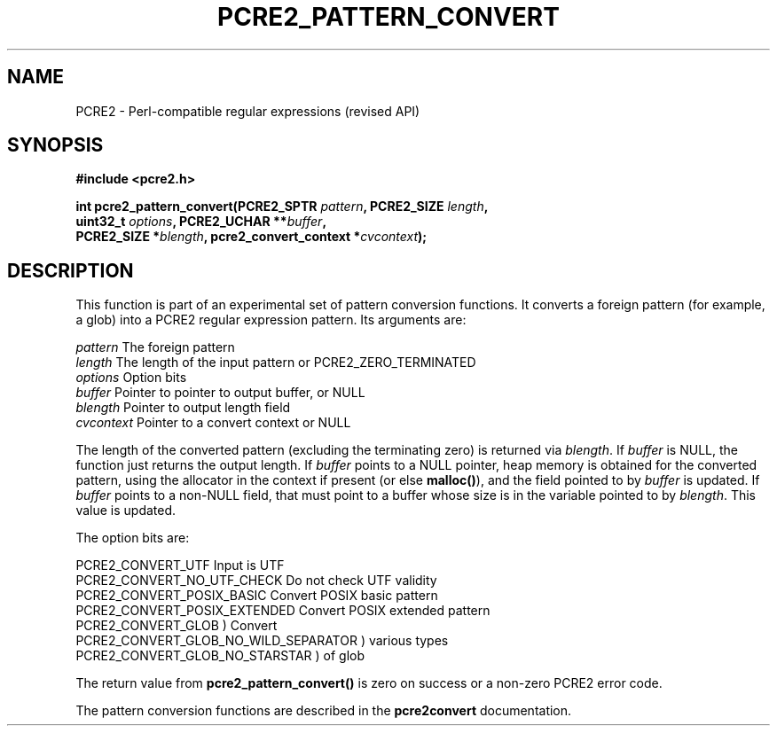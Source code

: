 .TH PCRE2_PATTERN_CONVERT 3 "12 July 2017" "PCRE2 10.45-DEV"
.SH NAME
PCRE2 - Perl-compatible regular expressions (revised API)
.SH SYNOPSIS
.rs
.sp
.B #include <pcre2.h>
.PP
.nf
.B int pcre2_pattern_convert(PCRE2_SPTR \fIpattern\fP, PCRE2_SIZE \fIlength\fP,
.B "  uint32_t \fIoptions\fP, PCRE2_UCHAR **\fIbuffer\fP,"
.B "  PCRE2_SIZE *\fIblength\fP, pcre2_convert_context *\fIcvcontext\fP);"
.fi
.
.SH DESCRIPTION
.rs
.sp
This function is part of an experimental set of pattern conversion functions.
It converts a foreign pattern (for example, a glob) into a PCRE2 regular
expression pattern. Its arguments are:
.sp
  \fIpattern\fP     The foreign pattern
  \fIlength\fP      The length of the input pattern or PCRE2_ZERO_TERMINATED
  \fIoptions\fP     Option bits
  \fIbuffer\fP      Pointer to pointer to output buffer, or NULL
  \fIblength\fP     Pointer to output length field
  \fIcvcontext\fP   Pointer to a convert context or NULL
.sp
The length of the converted pattern (excluding the terminating zero) is
returned via \fIblength\fP. If \fIbuffer\fP is NULL, the function just returns
the output length. If \fIbuffer\fP points to a NULL pointer, heap memory is
obtained for the converted pattern, using the allocator in the context if
present (or else \fBmalloc()\fP), and the field pointed to by \fIbuffer\fP is
updated. If \fIbuffer\fP points to a non-NULL field, that must point to a
buffer whose size is in the variable pointed to by \fIblength\fP. This value is
updated.
.P
The option bits are:
.sp
  PCRE2_CONVERT_UTF                     Input is UTF
  PCRE2_CONVERT_NO_UTF_CHECK            Do not check UTF validity
  PCRE2_CONVERT_POSIX_BASIC             Convert POSIX basic pattern
  PCRE2_CONVERT_POSIX_EXTENDED          Convert POSIX extended pattern
  PCRE2_CONVERT_GLOB                    ) Convert
  PCRE2_CONVERT_GLOB_NO_WILD_SEPARATOR  )   various types
  PCRE2_CONVERT_GLOB_NO_STARSTAR        )     of glob
.sp
The return value from \fBpcre2_pattern_convert()\fP is zero on success or a
non-zero PCRE2 error code.
.P
The pattern conversion functions are described in the
.\" HREF
\fBpcre2convert\fP
.\"
documentation.
